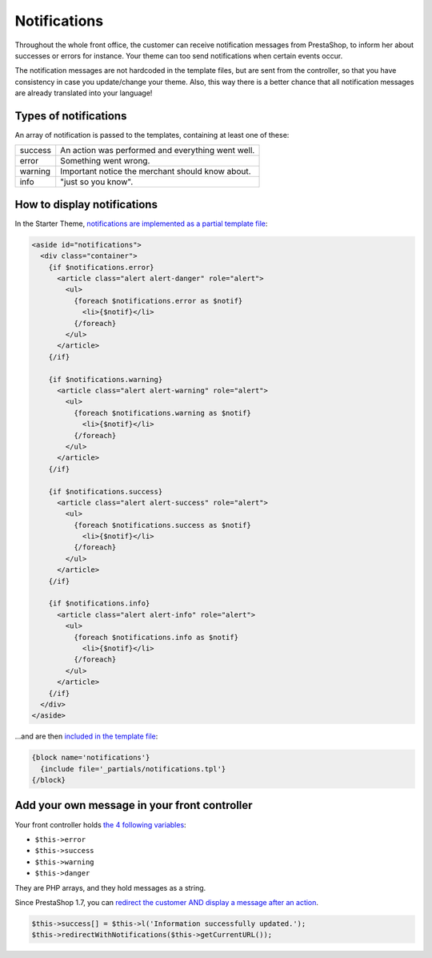 Notifications
=============================

Throughout the whole front office, the customer can receive notification messages
from PrestaShop, to inform her about successes or errors for instance.
Your theme can too send notifications when certain events occur.

The notification messages are not hardcoded in the template files, but are sent
from the controller, so that you have consistency in case you update/change your theme.
Also, this way there is a better chance that all notification messages are already
translated into your language!


Types of notifications
------------------------------

An array of notification is passed to the templates, containing at least one of these:

+-------------+-----------------------------------------------------------------+
| success     | An action was performed and everything went well.               |
+-------------+-----------------------------------------------------------------+
| error       | Something went wrong.                                           |
+-------------+-----------------------------------------------------------------+
| warning     | Important notice the merchant should know about.                |
+-------------+-----------------------------------------------------------------+
| info        | "just so you know".                                             |
+-------------+-----------------------------------------------------------------+


How to display notifications
------------------------------


In the Starter Theme, `notifications are implemented as a partial template file <https://github.com/PrestaShop/StarterTheme/blob/master/templates/_partials/notifications.tpl>`_:

.. code-block:: smarty

  <aside id="notifications">
    <div class="container">
      {if $notifications.error}
        <article class="alert alert-danger" role="alert">
          <ul>
            {foreach $notifications.error as $notif}
              <li>{$notif}</li>
            {/foreach}
          </ul>
        </article>
      {/if}

      {if $notifications.warning}
        <article class="alert alert-warning" role="alert">
          <ul>
            {foreach $notifications.warning as $notif}
              <li>{$notif}</li>
            {/foreach}
          </ul>
        </article>
      {/if}

      {if $notifications.success}
        <article class="alert alert-success" role="alert">
          <ul>
            {foreach $notifications.success as $notif}
              <li>{$notif}</li>
            {/foreach}
          </ul>
        </article>
      {/if}

      {if $notifications.info}
        <article class="alert alert-info" role="alert">
          <ul>
            {foreach $notifications.info as $notif}
              <li>{$notif}</li>
            {/foreach}
          </ul>
        </article>
      {/if}
    </div>
  </aside>

...and are then `included in the template file <https://github.com/PrestaShop/StarterTheme/blob/master/templates/checkout/checkout.tpl#L18-L20>`_:

.. code-block:: smarty

    {block name='notifications'}
      {include file='_partials/notifications.tpl'}
    {/block}


Add your own message in your front controller
------------------------------------------------

Your front controller holds `the 4 following variables <https://github.com/PrestaShop/PrestaShop/blob/develop/classes/controller/FrontController.php#L618-L640>`_:

* ``$this->error``
* ``$this->success``
* ``$this->warning``
* ``$this->danger``

They are PHP arrays, and they hold messages as a string.

Since PrestaShop 1.7, you can `redirect the customer AND display a message after an action <https://github.com/PrestaShop/PrestaShop/blob/develop/classes/controller/FrontController.php#L553-L572>`_.

.. code-block:: php

    $this->success[] = $this->l('Information successfully updated.');
    $this->redirectWithNotifications($this->getCurrentURL());
